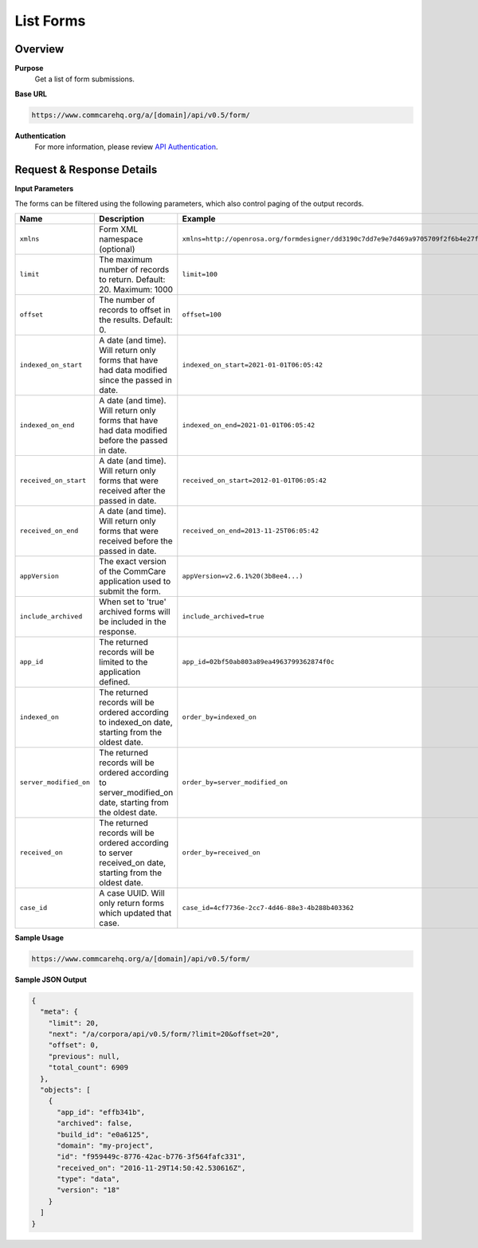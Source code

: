 List Forms
==========

Overview
--------

**Purpose**
    Get a list of form submissions.

**Base URL**

.. code-block:: text

    https://www.commcarehq.org/a/[domain]/api/v0.5/form/

**Authentication**
    For more information, please review `API Authentication <https://dimagi.atlassian.net/wiki/spaces/commcarepublic/pages/2279637003/CommCare+API+Overview#API-Authentication>`_.

Request & Response Details
---------------------------

**Input Parameters**

The forms can be filtered using the following parameters, which also control paging of the output records.

.. list-table::
   :header-rows: 1

   * - Name
     - Description
     - Example
   * - ``xmlns``
     - Form XML namespace (optional)
     - ``xmlns=http://openrosa.org/formdesigner/dd3190c7dd7e9e7d469a9705709f2f6b4e27f1d8``
   * - ``limit``
     - The maximum number of records to return. Default: 20. Maximum: 1000
     - ``limit=100``
   * - ``offset``
     - The number of records to offset in the results. Default: 0.
     - ``offset=100``
   * - ``indexed_on_start``
     - A date (and time). Will return only forms that have had data modified since the passed in date.
     - ``indexed_on_start=2021-01-01T06:05:42``
   * - ``indexed_on_end``
     - A date (and time). Will return only forms that have had data modified before the passed in date.
     - ``indexed_on_end=2021-01-01T06:05:42``
   * - ``received_on_start``
     - A date (and time). Will return only forms that were received after the passed in date.
     - ``received_on_start=2012-01-01T06:05:42``
   * - ``received_on_end``
     - A date (and time). Will return only forms that were received before the passed in date.
     - ``received_on_end=2013-11-25T06:05:42``
   * - ``appVersion``
     - The exact version of the CommCare application used to submit the form.
     - ``appVersion=v2.6.1%20(3b8ee4...)``
   * - ``include_archived``
     - When set to 'true' archived forms will be included in the response.
     - ``include_archived=true``
   * - ``app_id``
     - The returned records will be limited to the application defined.
     - ``app_id=02bf50ab803a89ea4963799362874f0c``
   * - ``indexed_on``
     - The returned records will be ordered according to indexed_on date, starting from the oldest date.
     - ``order_by=indexed_on``
   * - ``server_modified_on``
     - The returned records will be ordered according to server_modified_on date, starting from the oldest date.
     - ``order_by=server_modified_on``
   * - ``received_on``
     - The returned records will be ordered according to server received_on date, starting from the oldest date.
     - ``order_by=received_on``
   * - ``case_id``
     - A case UUID. Will only return forms which updated that case.
     - ``case_id=4cf7736e-2cc7-4d46-88e3-4b288b403362``

**Sample Usage**

.. code-block:: text

    https://www.commcarehq.org/a/[domain]/api/v0.5/form/

**Sample JSON Output**

.. code-block:: json

    {
      "meta": {
        "limit": 20,
        "next": "/a/corpora/api/v0.5/form/?limit=20&offset=20",
        "offset": 0,
        "previous": null,
        "total_count": 6909
      },
      "objects": [
        {
          "app_id": "effb341b",
          "archived": false,
          "build_id": "e0a6125",
          "domain": "my-project",
          "id": "f959449c-8776-42ac-b776-3f564fafc331",
          "received_on": "2016-11-29T14:50:42.530616Z",
          "type": "data",
          "version": "18"
        }
      ]
    }
